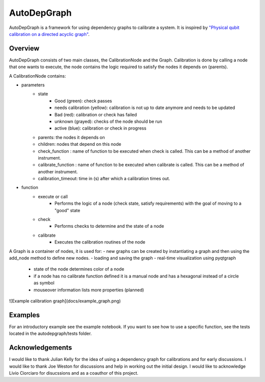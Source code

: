 ================
AutoDepGraph
================


.. image:: https://gitlab.com/AdriaanRol/AutoDepGraph/badges/develop/pipeline.svg
    :target: https://gitlab.com/AdriaanRol/AutoDepGraph/pipelines/

.. image:: https://img.shields.io/pypi/v/autodepgraph.svg
    :target: https://pypi.python.org/pypi/autodepgraph
    :alt: PyPI

.. image:: https://gitlab.com/AdriaanRol/AutoDepGraph/badges/develop/coverage.svg
    :target: https://gitlab.com/AdriaanRol/AutoDepGraph/pipelines/

.. image:: https://readthedocs.com/projects/autodepgraph/badge/?version=latest
    :target: https://autodepgraph.readthedocs-hosted.org/en/latest/?badge=latest
    :alt: Documentation Status
.. image:: https://img.shields.io/badge/License-MIT-blue.svg
    :target: https://gitlab.com/AdriaanRol/AutoDepGraph/-/blob/master/LICENSE
.. image:: https://zenodo.org/badge/85987885.svg
    :target: https://zenodo.org/badge/latestdoi/85987885
    :alt: DOI


AutoDepGraph is a framework for using dependency graphs to calibrate a system. It is inspired by `"Physical qubit calibration on a directed acyclic graph" <https://arxiv.org/abs/1803.03226>`_.

Overview
================

AutoDepGraph consists of two main classes, the CalibrationNode and the Graph.
Calibration is done by calling a node that one wants to execute, the node contains the logic required to satisfy the nodes it depends on (parents).

A CalibrationNode contains:

- parameters
    - state
        + Good (green): check passes
        + needs calibration (yellow): calibration is not up to date anymore and needs to be updated
        + Bad (red): calibration or check has failed
        + unknown (grayed): checks of the node should be run
        + active (blue): calibration or check in progress
    - parents: the nodes it depends on
    - children: nodes that depend on this node
    - check_function : name of function to be executed when check is called. This can be a method of another instrument.
    - calibrate_function : name of function to be executed when calibrate is called. This can be a method of another instrument.
    - calibration_timeout: time in (s) after which a calibration times out.

- function
    - execute or call
        + Performs the logic of a node (check state, satisfy requirements) with the goal of moving to a "good" state
    - check
        + Performs checks to determine and the state of a node
    - calibrate
        + Executes the calibration routines of the node

A Graph is a container of nodes, it is used for:
- new graphs can be created by instantiating a graph and then using the add_node method to define new nodes.
- loading and saving the graph
- real-time visualization using pyqtgraph
    - state of the node determines color of a node
    - if a node has no calibrate function defined it is a manual node and has a hexagonal instead of a circle as symbol
    - mouseover information lists more properties (planned)

![Example calibration graph](docs/example_graph.png)

Examples
================

For an introductory example see the example notebook. If you want to see how to use a specific function, see the tests located in the autodepgraph/tests folder.



Acknowledgements
================================

I would like to thank Julian Kelly for the idea of using a dependency graph for calibrations and for early discussions. I would like to thank Joe Weston for discussions and help in working out the initial design. I would like to acknowledge Livio Ciorciaro for disucssions and as a coauthor of this project.
